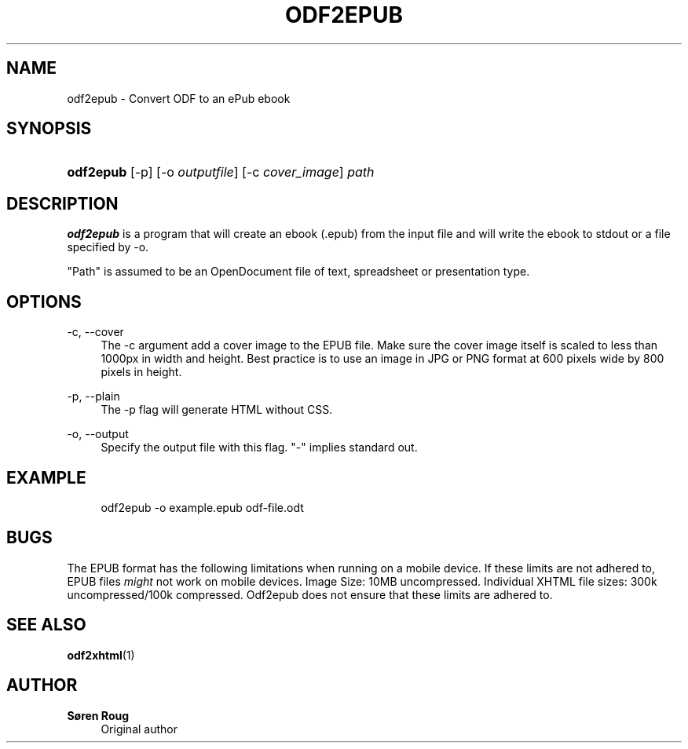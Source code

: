 '\" t
.\"     Title: odf2epub
.\"    Author: S\(/oren Roug
.\" Generator: DocBook XSL Stylesheets v1.75.2 <http://docbook.sf.net/>
.\"      Date: 05/16/2010
.\"    Manual: User commands
.\"    Source: odfpy
.\"  Language: English
.\"
.TH "ODF2EPUB" "1" "05/16/2010" "odfpy" "User commands"
.\" -----------------------------------------------------------------
.\" * set default formatting
.\" -----------------------------------------------------------------
.\" disable hyphenation
.nh
.\" disable justification (adjust text to left margin only)
.ad l
.\" -----------------------------------------------------------------
.\" * MAIN CONTENT STARTS HERE *
.\" -----------------------------------------------------------------
.SH "NAME"
odf2epub \- Convert ODF to an ePub ebook
.SH "SYNOPSIS"
.HP \w'\fBodf2epub\fR\ 'u
\fBodf2epub\fR [\-p] [\-o\ \fIoutputfile\fR] [\-c\ \fIcover_image\fR] \fIpath\fR
.SH "DESCRIPTION"
.PP
\fBodf2epub\fR
is a program that will create an ebook (\&.epub) from the input file and will write the ebook to stdout or a file specified by \-o\&.
.PP
"Path" is assumed to be an OpenDocument file of text, spreadsheet or presentation type\&.
.SH "OPTIONS"
.PP
\-c, \-\-cover
.RS 4
The \-c argument add a cover image to the EPUB file\&. Make sure the cover image itself is scaled to less than 1000px in width and height\&. Best practice is to use an image in JPG or PNG format at 600 pixels wide by 800 pixels in height\&.
.RE
.PP
\-p, \-\-plain
.RS 4
The \-p flag will generate HTML without CSS\&.
.RE
.PP
\-o, \-\-output
.RS 4
Specify the output file with this flag\&. "\-" implies standard out\&.
.RE
.SH "EXAMPLE"
.sp
.if n \{\
.RS 4
.\}
.nf
odf2epub \-o example\&.epub odf\-file\&.odt
.fi
.if n \{\
.RE
.\}
.SH "BUGS"
.PP
The EPUB format has the following limitations when running on a mobile device\&. If these limits are not adhered to, EPUB files
\fImight\fR
not work on mobile devices\&. Image Size: 10MB uncompressed\&. Individual XHTML file sizes: 300k uncompressed/100k compressed\&. Odf2epub does not ensure that these limits are adhered to\&.
.SH "SEE ALSO"
.PP
\fBodf2xhtml\fR(1)
.SH "AUTHOR"
.PP
\fBS\(/oren Roug\fR
.RS 4
Original author
.RE

